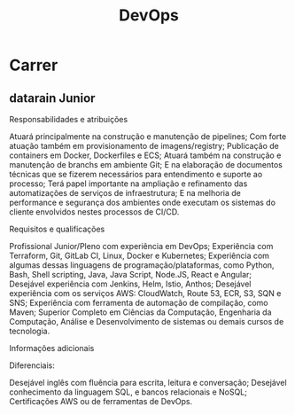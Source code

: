 #+title: DevOps

* Carrer
** datarain Junior
Responsabilidades e atribuições

    Atuará principalmente na construção e manutenção de pipelines;
    Com forte atuação também em provisionamento de imagens/registry;
    Publicação de containers em Docker, Dockerfiles e ECS;
    Atuará também na construção e manutenção de branchs em ambiente Git;
    E na elaboração de documentos técnicas que se fizerem necessários para entendimento e suporte ao processo;
    Terá papel importante na ampliação e refinamento das automatizações de serviços de infraestrutura;
    E na melhoria de performance e segurança dos ambientes onde executam os sistemas do cliente envolvidos nestes processos de CI/CD.

Requisitos e qualificações

    Profissional Junior/Pleno com experiência em DevOps;
    Experiência com Terraform, Git, GitLab CI, Linux, Docker e Kubernetes;
    Experiência com algumas dessas linguagens de programação/plataformas, como Python, Bash, Shell scripting, Java, Java Script, Node.JS, React e Angular;
    Desejável experiência com Jenkins, Helm, Istio, Anthos;
    Desejável experiência com os serviços AWS: CloudWatch, Route 53, ECR, S3, SQN e SNS;
    Experiência com ferramenta de automação de compilação, como Maven;
    Superior Completo em Ciências da Computação, Engenharia da Computação, Análise e Desenvolvimento de sistemas ou demais cursos de tecnologia.

Informações adicionais

Diferenciais:

    Desejável inglês com fluência para escrita, leitura e conversação;
    Desejável conhecimento da linguagem SQL, e bancos relacionais e NoSQL;
    Certificações AWS ou de ferramentas de DevOps.
